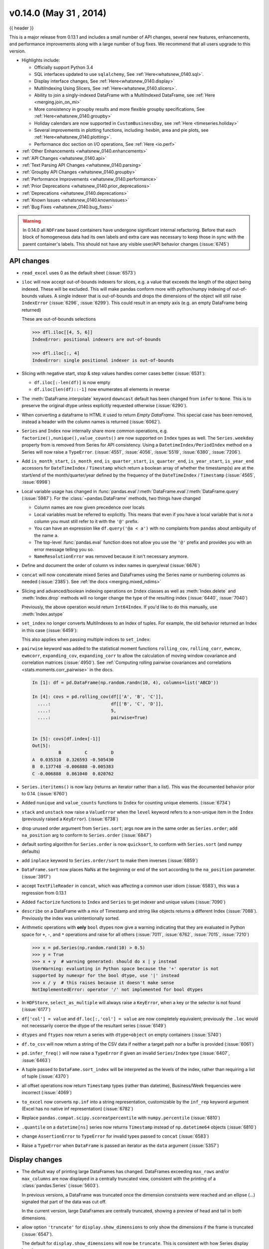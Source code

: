 .. _whatsnew_0140:

v0.14.0 (May 31 , 2014)
-----------------------

{{ header }}


This is a major release from 0.13.1 and includes a small number of API changes, several new features,
enhancements, and performance improvements along with a large number of bug fixes. We recommend that all
users upgrade to this version.

- Highlights include:

  - Officially support Python 3.4
  - SQL interfaces updated to use ``sqlalchemy``, See :ref:`Here<whatsnew_0140.sql>`.
  - Display interface changes, See :ref:`Here<whatsnew_0140.display>`
  - MultiIndexing Using Slicers, See :ref:`Here<whatsnew_0140.slicers>`.
  - Ability to join a singly-indexed DataFrame with a MultiIndexed DataFrame, see :ref:`Here <merging.join_on_mi>`
  - More consistency in groupby results and more flexible groupby specifications, See :ref:`Here<whatsnew_0140.groupby>`
  - Holiday calendars are now supported in ``CustomBusinessDay``, see :ref:`Here <timeseries.holiday>`
  - Several improvements in plotting functions, including: hexbin, area and pie plots, see :ref:`Here<whatsnew_0140.plotting>`.
  - Performance doc section on I/O operations, See :ref:`Here <io.perf>`

- :ref:`Other Enhancements <whatsnew_0140.enhancements>`

- :ref:`API Changes <whatsnew_0140.api>`

- :ref:`Text Parsing API Changes <whatsnew_0140.parsing>`

- :ref:`Groupby API Changes <whatsnew_0140.groupby>`

- :ref:`Performance Improvements <whatsnew_0140.performance>`

- :ref:`Prior Deprecations <whatsnew_0140.prior_deprecations>`

- :ref:`Deprecations <whatsnew_0140.deprecations>`

- :ref:`Known Issues <whatsnew_0140.knownissues>`

- :ref:`Bug Fixes <whatsnew_0140.bug_fixes>`

.. warning::

   In 0.14.0 all ``NDFrame`` based containers have undergone significant internal refactoring. Before that each block of
   homogeneous data had its own labels and extra care was necessary to keep those in sync with the parent container's labels.
   This should not have any visible user/API behavior changes (:issue:`6745`)

.. _whatsnew_0140.api:

API changes
~~~~~~~~~~~

- ``read_excel`` uses 0 as the default sheet (:issue:`6573`)
- ``iloc`` will now accept out-of-bounds indexers for slices, e.g. a value that exceeds the length of the object being
  indexed. These will be excluded. This will make pandas conform more with python/numpy indexing of out-of-bounds
  values. A single indexer that is out-of-bounds and drops the dimensions of the object will still raise
  ``IndexError`` (:issue:`6296`, :issue:`6299`). This could result in an empty axis (e.g. an empty DataFrame being returned)

  .. ipython:: python

     dfl = pd.DataFrame(np.random.randn(5, 2), columns=list('AB'))
     dfl
     dfl.iloc[:, 2:3]
     dfl.iloc[:, 1:3]
     dfl.iloc[4:6]

  These are out-of-bounds selections

  .. code-block:: python

     >>> dfl.iloc[[4, 5, 6]]
     IndexError: positional indexers are out-of-bounds

     >>> dfl.iloc[:, 4]
     IndexError: single positional indexer is out-of-bounds

- Slicing with negative start, stop & step values handles corner cases better (:issue:`6531`):

  - ``df.iloc[:-len(df)]`` is now empty
  - ``df.iloc[len(df)::-1]`` now enumerates all elements in reverse

- The :meth:`DataFrame.interpolate` keyword ``downcast`` default has been changed from ``infer`` to
  ``None``. This is to preserve the original dtype unless explicitly requested otherwise (:issue:`6290`).
- When converting a dataframe to HTML it used to return `Empty DataFrame`. This special case has
  been removed, instead a header with the column names is returned (:issue:`6062`).
- ``Series`` and ``Index`` now internally share more common operations, e.g. ``factorize(),nunique(),value_counts()`` are
  now supported on ``Index`` types as well. The ``Series.weekday`` property from is removed
  from Series for API consistency. Using a ``DatetimeIndex/PeriodIndex`` method on a Series will now raise a ``TypeError``.
  (:issue:`4551`, :issue:`4056`, :issue:`5519`, :issue:`6380`, :issue:`7206`).

- Add ``is_month_start``, ``is_month_end``, ``is_quarter_start``, ``is_quarter_end``, ``is_year_start``, ``is_year_end`` accessors for ``DateTimeIndex`` / ``Timestamp`` which return a boolean array of whether the timestamp(s) are at the start/end of the month/quarter/year defined by the frequency of the ``DateTimeIndex`` / ``Timestamp`` (:issue:`4565`, :issue:`6998`)

- Local variable usage has changed in
  :func:`pandas.eval`/:meth:`DataFrame.eval`/:meth:`DataFrame.query`
  (:issue:`5987`). For the :class:`~pandas.DataFrame` methods, two things have
  changed

  - Column names are now given precedence over locals
  - Local variables must be referred to explicitly. This means that even if
    you have a local variable that is *not* a column you must still refer to
    it with the ``'@'`` prefix.
  - You can have an expression like ``df.query('@a < a')`` with no complaints
    from ``pandas`` about ambiguity of the name ``a``.
  - The top-level :func:`pandas.eval` function does not allow you use the
    ``'@'`` prefix and provides you with an error message telling you so.
  - ``NameResolutionError`` was removed because it isn't necessary anymore.

- Define and document the order of column vs index names in query/eval (:issue:`6676`)
- ``concat`` will now concatenate mixed Series and DataFrames using the Series name
  or numbering columns as needed (:issue:`2385`). See :ref:`the docs <merging.mixed_ndims>`
- Slicing and advanced/boolean indexing operations on ``Index`` classes as well
  as :meth:`Index.delete` and :meth:`Index.drop` methods will no longer change the type of the
  resulting index (:issue:`6440`, :issue:`7040`)

  .. ipython:: python

     i = pd.Index([1, 2, 3, 'a', 'b', 'c'])
     i[[0, 1, 2]]
     i.drop(['a', 'b', 'c'])

  Previously, the above operation would return ``Int64Index``.  If you'd like
  to do this manually, use :meth:`Index.astype`

  .. ipython:: python

     i[[0, 1, 2]].astype(np.int_)

- ``set_index`` no longer converts MultiIndexes to an Index of tuples. For example,
  the old behavior returned an Index in this case (:issue:`6459`):

  .. ipython:: python
     :suppress:

     np.random.seed(1234)
     from itertools import product
     tuples = list(product(('a', 'b'), ('c', 'd')))
     mi = pd.MultiIndex.from_tuples(tuples)
     df_multi = pd.DataFrame(np.random.randn(4, 2), index=mi)
     tuple_ind = pd.Index(tuples, tupleize_cols=False)
     df_multi.index

  .. ipython:: python

     # Old behavior, casted MultiIndex to an Index
     tuple_ind
     df_multi.set_index(tuple_ind)

     # New behavior
     mi
     df_multi.set_index(mi)

  This also applies when passing multiple indices to ``set_index``:

  .. ipython:: python

    @suppress
    df_multi.index = tuple_ind

    # Old output, 2-level MultiIndex of tuples
    df_multi.set_index([df_multi.index, df_multi.index])

    @suppress
    df_multi.index = mi

    # New output, 4-level MultiIndex
    df_multi.set_index([df_multi.index, df_multi.index])

- ``pairwise`` keyword was added to the statistical moment functions
  ``rolling_cov``, ``rolling_corr``, ``ewmcov``, ``ewmcorr``,
  ``expanding_cov``, ``expanding_corr`` to allow the calculation of moving
  window covariance and correlation matrices (:issue:`4950`). See
  :ref:`Computing rolling pairwise covariances and correlations
  <stats.moments.corr_pairwise>` in the docs.

  .. code-block:: ipython

     In [1]: df = pd.DataFrame(np.random.randn(10, 4), columns=list('ABCD'))

     In [4]: covs = pd.rolling_cov(df[['A', 'B', 'C']],
       ....:                       df[['B', 'C', 'D']],
       ....:                       5,
       ....:                       pairwise=True)


     In [5]: covs[df.index[-1]]
     Out[5]:
               B         C         D
     A  0.035310  0.326593 -0.505430
     B  0.137748 -0.006888 -0.005383
     C -0.006888  0.861040  0.020762

- ``Series.iteritems()`` is now lazy (returns an iterator rather than a list). This was the documented behavior prior to 0.14. (:issue:`6760`)

- Added ``nunique`` and ``value_counts`` functions to ``Index`` for counting unique elements. (:issue:`6734`)
- ``stack`` and ``unstack`` now raise a ``ValueError`` when the ``level`` keyword refers
  to a non-unique item in the ``Index`` (previously raised a ``KeyError``). (:issue:`6738`)
- drop unused order argument from ``Series.sort``; args now are in the same order as ``Series.order``;
  add ``na_position`` arg to conform to ``Series.order`` (:issue:`6847`)
- default sorting algorithm for ``Series.order`` is now ``quicksort``, to conform with ``Series.sort``
  (and numpy defaults)
- add ``inplace`` keyword to ``Series.order/sort`` to make them inverses (:issue:`6859`)
- ``DataFrame.sort`` now places NaNs at the beginning or end of the sort according to the ``na_position`` parameter. (:issue:`3917`)
- accept ``TextFileReader`` in ``concat``, which was affecting a common user idiom (:issue:`6583`), this was a regression
  from 0.13.1
- Added ``factorize`` functions to ``Index`` and ``Series`` to get indexer and unique values (:issue:`7090`)
- ``describe`` on a DataFrame with a mix of Timestamp and string like objects returns a different Index (:issue:`7088`).
  Previously the index was unintentionally sorted.
- Arithmetic operations with **only** ``bool`` dtypes now give a warning indicating
  that they are evaluated in Python space for ``+``, ``-``,
  and ``*`` operations and raise for all others (:issue:`7011`, :issue:`6762`,
  :issue:`7015`, :issue:`7210`)

  .. code-block:: python

     >>> x = pd.Series(np.random.rand(10) > 0.5)
     >>> y = True
     >>> x + y  # warning generated: should do x | y instead
     UserWarning: evaluating in Python space because the '+' operator is not
     supported by numexpr for the bool dtype, use '|' instead
     >>> x / y  # this raises because it doesn't make sense
     NotImplementedError: operator '/' not implemented for bool dtypes

- In ``HDFStore``, ``select_as_multiple`` will always raise a ``KeyError``, when a key or the selector is not found (:issue:`6177`)
- ``df['col'] = value`` and ``df.loc[:,'col'] = value`` are now completely equivalent;
  previously the ``.loc`` would not necessarily coerce the dtype of the resultant series (:issue:`6149`)
- ``dtypes`` and ``ftypes`` now return a series with ``dtype=object`` on empty containers (:issue:`5740`)
- ``df.to_csv`` will now return a string of the CSV data if neither a target path nor a buffer is provided
  (:issue:`6061`)
- ``pd.infer_freq()`` will now raise a ``TypeError`` if given an invalid ``Series/Index``
  type (:issue:`6407`, :issue:`6463`)
- A tuple passed to ``DataFame.sort_index`` will be interpreted as the levels of
  the index, rather than requiring a list of tuple (:issue:`4370`)
- all offset operations now return ``Timestamp`` types (rather than datetime), Business/Week frequencies were incorrect (:issue:`4069`)
- ``to_excel`` now converts ``np.inf`` into a string representation,
  customizable by the ``inf_rep`` keyword argument (Excel has no native inf
  representation) (:issue:`6782`)
- Replace ``pandas.compat.scipy.scoreatpercentile`` with ``numpy.percentile`` (:issue:`6810`)
- ``.quantile`` on a ``datetime[ns]`` series now returns ``Timestamp`` instead
  of ``np.datetime64`` objects (:issue:`6810`)
- change ``AssertionError`` to ``TypeError`` for invalid types passed to ``concat`` (:issue:`6583`)
- Raise a ``TypeError`` when ``DataFrame`` is passed an iterator as the
  ``data`` argument (:issue:`5357`)


.. _whatsnew_0140.display:

Display changes
~~~~~~~~~~~~~~~

- The default way of printing large DataFrames has changed. DataFrames
  exceeding ``max_rows`` and/or ``max_columns`` are now displayed in a
  centrally truncated view, consistent with the printing of a
  :class:`pandas.Series` (:issue:`5603`).

  In previous versions, a DataFrame was truncated once the dimension
  constraints were reached and an ellipse (...) signaled that part of
  the data was cut off.

  .. image:: ../_static/trunc_before.png
      :alt: The previous look of truncate.

  In the current version, large DataFrames are centrally truncated,
  showing a preview of head and tail in both dimensions.

  .. image:: ../_static/trunc_after.png
     :alt: The new look.

- allow option ``'truncate'`` for ``display.show_dimensions`` to only show the dimensions if the
  frame is truncated (:issue:`6547`).

  The default for ``display.show_dimensions`` will now be ``truncate``. This is consistent with
  how Series display length.

  .. ipython:: python

     dfd = pd.DataFrame(np.arange(25).reshape(-1, 5),
                        index=[0, 1, 2, 3, 4],
                        columns=[0, 1, 2, 3, 4])

     # show dimensions since this is truncated
     with pd.option_context('display.max_rows', 2, 'display.max_columns', 2,
                            'display.show_dimensions', 'truncate'):
         print(dfd)

     # will not show dimensions since it is not truncated
     with pd.option_context('display.max_rows', 10, 'display.max_columns', 40,
                            'display.show_dimensions', 'truncate'):
         print(dfd)

- Regression in the display of a MultiIndexed Series with ``display.max_rows`` is less than the
  length of the series (:issue:`7101`)
- Fixed a bug in the HTML repr of a truncated Series or DataFrame not showing the class name with the
  `large_repr` set to 'info' (:issue:`7105`)
- The `verbose` keyword in ``DataFrame.info()``, which controls whether to shorten the ``info``
  representation, is now ``None`` by default. This will follow the global setting in
  ``display.max_info_columns``. The global setting can be overridden with ``verbose=True`` or
  ``verbose=False``.
- Fixed a bug with the `info` repr not honoring the `display.max_info_columns` setting (:issue:`6939`)
- Offset/freq info now in Timestamp __repr__ (:issue:`4553`)

.. _whatsnew_0140.parsing:

Text parsing API changes
~~~~~~~~~~~~~~~~~~~~~~~~

:func:`read_csv`/:func:`read_table` will now be noisier w.r.t invalid options rather than falling back to the ``PythonParser``.

- Raise ``ValueError`` when ``sep`` specified with
  ``delim_whitespace=True`` in :func:`read_csv`/:func:`read_table`
  (:issue:`6607`)
- Raise ``ValueError`` when ``engine='c'`` specified with unsupported
  options in :func:`read_csv`/:func:`read_table` (:issue:`6607`)
- Raise ``ValueError`` when fallback to python parser causes options to be
  ignored (:issue:`6607`)
- Produce :class:`~pandas.io.parsers.ParserWarning` on fallback to python
  parser when no options are ignored (:issue:`6607`)
- Translate ``sep='\s+'`` to ``delim_whitespace=True`` in
  :func:`read_csv`/:func:`read_table` if no other C-unsupported options
  specified (:issue:`6607`)

.. _whatsnew_0140.groupby:

Groupby API changes
~~~~~~~~~~~~~~~~~~~

More consistent behavior for some groupby methods:

- groupby ``head`` and ``tail`` now act more like ``filter`` rather than an aggregation:

  .. ipython:: python

     df = pd.DataFrame([[1, 2], [1, 4], [5, 6]], columns=['A', 'B'])
     g = df.groupby('A')
     g.head(1)  # filters DataFrame

     g.apply(lambda x: x.head(1))  # used to simply fall-through

- groupby head and tail respect column selection:

  .. ipython:: python

     g[['B']].head(1)

- groupby ``nth`` now reduces by default; filtering can be achieved by passing ``as_index=False``. With an optional ``dropna`` argument to ignore
  NaN. See :ref:`the docs <groupby.nth>`.

  Reducing

  .. ipython:: python

     df = pd.DataFrame([[1, np.nan], [1, 4], [5, 6]], columns=['A', 'B'])
     g = df.groupby('A')
     g.nth(0)

     # this is equivalent to g.first()
     g.nth(0, dropna='any')

     # this is equivalent to g.last()
     g.nth(-1, dropna='any')

  Filtering

  .. ipython:: python

     gf = df.groupby('A', as_index=False)
     gf.nth(0)
     gf.nth(0, dropna='any')

- groupby will now not return the grouped column for non-cython functions (:issue:`5610`, :issue:`5614`, :issue:`6732`),
  as its already the index

  .. ipython:: python

     df = pd.DataFrame([[1, np.nan], [1, 4], [5, 6], [5, 8]], columns=['A', 'B'])
     g = df.groupby('A')
     g.count()
     g.describe()

- passing ``as_index`` will leave the grouped column in-place (this is not change in 0.14.0)

  .. ipython:: python

     df = pd.DataFrame([[1, np.nan], [1, 4], [5, 6], [5, 8]], columns=['A', 'B'])
     g = df.groupby('A', as_index=False)
     g.count()
     g.describe()

- Allow specification of a more complex groupby via ``pd.Grouper``, such as grouping
  by a Time and a string field simultaneously. See :ref:`the docs <groupby.specify>`. (:issue:`3794`)

- Better propagation/preservation of Series names when performing groupby
  operations:

  - ``SeriesGroupBy.agg`` will ensure that the name attribute of the original
    series is propagated to the result (:issue:`6265`).
  - If the function provided to ``GroupBy.apply`` returns a named series, the
    name of the series will be kept as the name of the column index of the
    DataFrame returned by ``GroupBy.apply`` (:issue:`6124`).  This facilitates
    ``DataFrame.stack`` operations where the name of the column index is used as
    the name of the inserted column containing the pivoted data.


.. _whatsnew_0140.sql:

SQL
~~~

The SQL reading and writing functions now support more database flavors
through SQLAlchemy (:issue:`2717`, :issue:`4163`, :issue:`5950`, :issue:`6292`).
All databases supported by SQLAlchemy can be used, such
as PostgreSQL, MySQL, Oracle, Microsoft SQL server (see documentation of
SQLAlchemy on `included dialects
<https://sqlalchemy.readthedocs.io/en/latest/dialects/index.html>`_).

The functionality of providing DBAPI connection objects will only be supported
for sqlite3 in the future. The ``'mysql'`` flavor is deprecated.

The new functions :func:`~pandas.read_sql_query` and :func:`~pandas.read_sql_table`
are introduced. The function :func:`~pandas.read_sql` is kept as a convenience
wrapper around the other two and will delegate to specific function depending on
the provided input (database table name or sql query).

In practice, you have to provide a SQLAlchemy ``engine`` to the sql functions.
To connect with SQLAlchemy you use the :func:`create_engine` function to create an engine
object from database URI. You only need to create the engine once per database you are
connecting to. For an in-memory sqlite database:

.. ipython:: python

   from sqlalchemy import create_engine
   # Create your connection.
   engine = create_engine('sqlite:///:memory:')

This ``engine`` can then be used to write or read data to/from this database:

.. ipython:: python

    df = pd.DataFrame({'A': [1, 2, 3], 'B': ['a', 'b', 'c']})
    df.to_sql('db_table', engine, index=False)

You can read data from a database by specifying the table name:

.. ipython:: python

   pd.read_sql_table('db_table', engine)

or by specifying a sql query:

.. ipython:: python

   pd.read_sql_query('SELECT * FROM db_table', engine)

Some other enhancements to the sql functions include:

- support for writing the index. This can be controlled with the ``index``
  keyword (default is True).
- specify the column label to use when writing the index with ``index_label``.
- specify string columns to parse as datetimes with the ``parse_dates``
  keyword in :func:`~pandas.read_sql_query` and :func:`~pandas.read_sql_table`.

.. warning::

    Some of the existing functions or function aliases have been deprecated
    and will be removed in future versions. This includes: ``tquery``, ``uquery``,
    ``read_frame``, ``frame_query``, ``write_frame``.

.. warning::

    The support for the 'mysql' flavor when using DBAPI connection objects has been deprecated.
    MySQL will be further supported with SQLAlchemy engines (:issue:`6900`).


.. _whatsnew_0140.slicers:

MultiIndexing using slicers
~~~~~~~~~~~~~~~~~~~~~~~~~~~

In 0.14.0 we added a new way to slice MultiIndexed objects.
You can slice a MultiIndex by providing multiple indexers.

You can provide any of the selectors as if you are indexing by label, see :ref:`Selection by Label <indexing.label>`,
including slices, lists of labels, labels, and boolean indexers.

You can use ``slice(None)`` to select all the contents of *that* level. You do not need to specify all the
*deeper* levels, they will be implied as ``slice(None)``.

As usual, **both sides** of the slicers are included as this is label indexing.

See :ref:`the docs<advanced.mi_slicers>`
See also issues (:issue:`6134`, :issue:`4036`, :issue:`3057`, :issue:`2598`, :issue:`5641`, :issue:`7106`)

.. warning::

   You should specify all axes in the ``.loc`` specifier, meaning the indexer for the **index** and
   for the **columns**. Their are some ambiguous cases where the passed indexer could be mis-interpreted
   as indexing *both* axes, rather than into say the MuliIndex for the rows.

   You should do this:

  .. code-block:: python

     >>> df.loc[(slice('A1', 'A3'), ...), :]  # noqa: E901

   rather than this:

  .. code-block:: python

     >>> df.loc[(slice('A1', 'A3'), ...)]  # noqa: E901

.. warning::

   You will need to make sure that the selection axes are fully lexsorted!

.. ipython:: python

   def mklbl(prefix, n):
       return ["%s%s" % (prefix, i) for i in range(n)]

   index = pd.MultiIndex.from_product([mklbl('A', 4),
                                       mklbl('B', 2),
                                       mklbl('C', 4),
                                       mklbl('D', 2)])
   columns = pd.MultiIndex.from_tuples([('a', 'foo'), ('a', 'bar'),
                                        ('b', 'foo'), ('b', 'bah')],
                                       names=['lvl0', 'lvl1'])
   df = pd.DataFrame(np.arange(len(index) * len(columns)).reshape((len(index),
                     len(columns))),
                     index=index,
                     columns=columns).sort_index().sort_index(axis=1)
   df

Basic MultiIndex slicing using slices, lists, and labels.

.. ipython:: python

   df.loc[(slice('A1', 'A3'), slice(None), ['C1', 'C3']), :]

You can use a ``pd.IndexSlice`` to shortcut the creation of these slices

.. ipython:: python

   idx = pd.IndexSlice
   df.loc[idx[:, :, ['C1', 'C3']], idx[:, 'foo']]

It is possible to perform quite complicated selections using this method on multiple
axes at the same time.

.. ipython:: python

   df.loc['A1', (slice(None), 'foo')]
   df.loc[idx[:, :, ['C1', 'C3']], idx[:, 'foo']]

Using a boolean indexer you can provide selection related to the *values*.

.. ipython:: python

   mask = df[('a', 'foo')] > 200
   df.loc[idx[mask, :, ['C1', 'C3']], idx[:, 'foo']]

You can also specify the ``axis`` argument to ``.loc`` to interpret the passed
slicers on a single axis.

.. ipython:: python

   df.loc(axis=0)[:, :, ['C1', 'C3']]

Furthermore you can *set* the values using these methods

.. ipython:: python

   df2 = df.copy()
   df2.loc(axis=0)[:, :, ['C1', 'C3']] = -10
   df2

You can use a right-hand-side of an alignable object as well.

.. ipython:: python

   df2 = df.copy()
   df2.loc[idx[:, :, ['C1', 'C3']], :] = df2 * 1000
   df2

.. _whatsnew_0140.plotting:

Plotting
~~~~~~~~

- Hexagonal bin plots from ``DataFrame.plot`` with ``kind='hexbin'`` (:issue:`5478`), See :ref:`the docs<visualization.hexbin>`.
- ``DataFrame.plot`` and ``Series.plot`` now supports area plot with specifying ``kind='area'`` (:issue:`6656`), See :ref:`the docs<visualization.area_plot>`
- Pie plots from ``Series.plot`` and ``DataFrame.plot`` with ``kind='pie'`` (:issue:`6976`), See :ref:`the docs<visualization.pie>`.
- Plotting with Error Bars is now supported in the ``.plot`` method of ``DataFrame`` and ``Series`` objects (:issue:`3796`, :issue:`6834`), See :ref:`the docs<visualization.errorbars>`.
- ``DataFrame.plot`` and ``Series.plot`` now support a ``table`` keyword for plotting ``matplotlib.Table``, See :ref:`the docs<visualization.table>`. The ``table`` keyword can receive the following values.

  - ``False``: Do nothing (default).
  - ``True``: Draw a table using the ``DataFrame`` or ``Series`` called ``plot`` method. Data will be transposed to meet matplotlib's default layout.
  - ``DataFrame`` or ``Series``: Draw matplotlib.table using the passed data. The data will be drawn as displayed in print method (not transposed automatically).
    Also, helper function ``pandas.tools.plotting.table`` is added to create a table from ``DataFrame`` and ``Series``, and add it to an ``matplotlib.Axes``.

- ``plot(legend='reverse')`` will now reverse the order of legend labels for
  most plot kinds. (:issue:`6014`)
- Line plot and area plot can be stacked by ``stacked=True`` (:issue:`6656`)

- Following keywords are now acceptable for :meth:`DataFrame.plot` with ``kind='bar'`` and ``kind='barh'``:

  - `width`: Specify the bar width. In previous versions, static value 0.5 was passed to matplotlib and it cannot be overwritten. (:issue:`6604`)
  - `align`: Specify the bar alignment. Default is `center` (different from matplotlib). In previous versions, pandas passes `align='edge'` to matplotlib and adjust the location to `center` by itself, and it results `align` keyword is not applied as expected. (:issue:`4525`)
  - `position`: Specify relative alignments for bar plot layout. From 0 (left/bottom-end) to 1(right/top-end). Default is 0.5 (center). (:issue:`6604`)

  Because of the default `align` value changes, coordinates of bar plots are now located on integer values (0.0, 1.0, 2.0 ...). This is intended to make bar plot be located on the same coordinates as line plot. However, bar plot may differs unexpectedly when you manually adjust the bar location or drawing area, such as using `set_xlim`, `set_ylim`, etc. In this cases, please modify your script to meet with new coordinates.

- The :func:`parallel_coordinates` function now takes argument ``color``
  instead of ``colors``. A ``FutureWarning`` is raised to alert that
  the old ``colors`` argument will not be supported in a future release. (:issue:`6956`)

- The :func:`parallel_coordinates` and :func:`andrews_curves` functions now take
  positional argument ``frame`` instead of ``data``. A ``FutureWarning`` is
  raised if the old ``data`` argument is used by name. (:issue:`6956`)

- :meth:`DataFrame.boxplot` now supports ``layout`` keyword (:issue:`6769`)
- :meth:`DataFrame.boxplot` has a new keyword argument, `return_type`. It accepts ``'dict'``,
  ``'axes'``, or ``'both'``, in which case a namedtuple with the matplotlib
  axes and a dict of matplotlib Lines is returned.


.. _whatsnew_0140.prior_deprecations:

Prior version deprecations/changes
~~~~~~~~~~~~~~~~~~~~~~~~~~~~~~~~~~

There are prior version deprecations that are taking effect as of 0.14.0.

- Remove :class:`DateRange` in favor of :class:`DatetimeIndex` (:issue:`6816`)
- Remove ``column`` keyword from ``DataFrame.sort`` (:issue:`4370`)
- Remove ``precision`` keyword from :func:`set_eng_float_format` (:issue:`395`)
- Remove ``force_unicode`` keyword from :meth:`DataFrame.to_string`,
  :meth:`DataFrame.to_latex`, and :meth:`DataFrame.to_html`; these function
  encode in unicode by default (:issue:`2224`, :issue:`2225`)
- Remove ``nanRep`` keyword from :meth:`DataFrame.to_csv` and
  :meth:`DataFrame.to_string` (:issue:`275`)
- Remove ``unique`` keyword from :meth:`HDFStore.select_column` (:issue:`3256`)
- Remove ``inferTimeRule`` keyword from :func:`Timestamp.offset` (:issue:`391`)
- Remove ``name`` keyword from :func:`get_data_yahoo` and
  :func:`get_data_google` ( `commit b921d1a <https://github.com/pandas-dev/pandas/commit/b921d1a2>`__ )
- Remove ``offset`` keyword from :class:`DatetimeIndex` constructor
  ( `commit 3136390 <https://github.com/pandas-dev/pandas/commit/3136390>`__ )
- Remove ``time_rule`` from several rolling-moment statistical functions, such
  as :func:`rolling_sum` (:issue:`1042`)
- Removed neg ``-`` boolean operations on numpy arrays in favor of inv ``~``, as this is going to
  be deprecated in numpy 1.9 (:issue:`6960`)

.. _whatsnew_0140.deprecations:

Deprecations
~~~~~~~~~~~~

- The :func:`pivot_table`/:meth:`DataFrame.pivot_table` and :func:`crosstab` functions
  now take arguments ``index`` and ``columns`` instead of ``rows`` and ``cols``.  A
  ``FutureWarning`` is raised to alert that the old ``rows`` and ``cols`` arguments
  will not be supported in a future release (:issue:`5505`)

- The :meth:`DataFrame.drop_duplicates` and :meth:`DataFrame.duplicated` methods
  now take argument ``subset`` instead of ``cols`` to better align with
  :meth:`DataFrame.dropna`.  A ``FutureWarning`` is raised to alert that the old
  ``cols`` arguments will not be supported in a future release (:issue:`6680`)

- The :meth:`DataFrame.to_csv` and :meth:`DataFrame.to_excel` functions
  now takes argument ``columns`` instead of ``cols``.  A
  ``FutureWarning`` is raised to alert that the old ``cols`` arguments
  will not be supported in a future release (:issue:`6645`)

- Indexers will warn ``FutureWarning`` when used with a scalar indexer and
  a non-floating point Index (:issue:`4892`, :issue:`6960`)

  .. code-block:: ipython

     # non-floating point indexes can only be indexed by integers / labels
     In [1]: pd.Series(1, np.arange(5))[3.0]
             pandas/core/index.py:469: FutureWarning: scalar indexers for index type Int64Index should be integers and not floating point
     Out[1]: 1

     In [2]: pd.Series(1, np.arange(5)).iloc[3.0]
             pandas/core/index.py:469: FutureWarning: scalar indexers for index type Int64Index should be integers and not floating point
     Out[2]: 1

     In [3]: pd.Series(1, np.arange(5)).iloc[3.0:4]
             pandas/core/index.py:527: FutureWarning: slice indexers when using iloc should be integers and not floating point
     Out[3]:
             3    1
             dtype: int64

     # these are Float64Indexes, so integer or floating point is acceptable
     In [4]: pd.Series(1, np.arange(5.))[3]
     Out[4]: 1

     In [5]: pd.Series(1, np.arange(5.))[3.0]
     Out[6]: 1

- Numpy 1.9 compat w.r.t. deprecation warnings (:issue:`6960`)

- :meth:`Panel.shift` now has a function signature that matches :meth:`DataFrame.shift`.
  The old positional argument ``lags`` has been changed to a keyword argument
  ``periods`` with a default value of 1. A ``FutureWarning`` is raised if the
  old argument ``lags`` is used by name. (:issue:`6910`)
- The ``order`` keyword argument of :func:`factorize` will be removed. (:issue:`6926`).

- Remove the ``copy`` keyword from :meth:`DataFrame.xs`, :meth:`Panel.major_xs`, :meth:`Panel.minor_xs`. A view will be
  returned if possible, otherwise a copy will be made. Previously the user could think that ``copy=False`` would
  ALWAYS return a view. (:issue:`6894`)

- The :func:`parallel_coordinates` function now takes argument ``color``
  instead of ``colors``. A ``FutureWarning`` is raised to alert that
  the old ``colors`` argument will not be supported in a future release. (:issue:`6956`)

- The :func:`parallel_coordinates` and :func:`andrews_curves` functions now take
  positional argument ``frame`` instead of ``data``. A ``FutureWarning`` is
  raised if the old ``data`` argument is used by name. (:issue:`6956`)

- The support for the 'mysql' flavor when using DBAPI connection objects has been deprecated.
  MySQL will be further supported with SQLAlchemy engines (:issue:`6900`).

- The following ``io.sql`` functions have been deprecated: ``tquery``, ``uquery``, ``read_frame``, ``frame_query``, ``write_frame``.

- The `percentile_width` keyword argument in :meth:`~DataFrame.describe` has been deprecated.
  Use the `percentiles` keyword instead, which takes a list of percentiles to display. The
  default output is unchanged.

- The default return type of :func:`boxplot` will change from a dict to a matplotlib Axes
  in a future release. You can use the future behavior now by passing ``return_type='axes'``
  to boxplot.

.. _whatsnew_0140.knownissues:

Known issues
~~~~~~~~~~~~

- OpenPyXL 2.0.0 breaks backwards compatibility (:issue:`7169`)


.. _whatsnew_0140.enhancements:

Enhancements
~~~~~~~~~~~~

- DataFrame and Series will create a MultiIndex object if passed a tuples dict, See :ref:`the docs<basics.dataframe.from_dict_of_tuples>` (:issue:`3323`)

  .. ipython:: python

     pd.Series({('a', 'b'): 1, ('a', 'a'): 0,
                ('a', 'c'): 2, ('b', 'a'): 3, ('b', 'b'): 4})
     pd.DataFrame({('a', 'b'): {('A', 'B'): 1, ('A', 'C'): 2},
                  ('a', 'a'): {('A', 'C'): 3, ('A', 'B'): 4},
                  ('a', 'c'): {('A', 'B'): 5, ('A', 'C'): 6},
                  ('b', 'a'): {('A', 'C'): 7, ('A', 'B'): 8},
                  ('b', 'b'): {('A', 'D'): 9, ('A', 'B'): 10}})

- Added the ``sym_diff`` method to ``Index`` (:issue:`5543`)
- ``DataFrame.to_latex`` now takes a longtable keyword, which if True will return a table in a longtable environment. (:issue:`6617`)
- Add option to turn off escaping in ``DataFrame.to_latex`` (:issue:`6472`)
- ``pd.read_clipboard`` will, if the keyword ``sep`` is unspecified, try to detect data copied from a spreadsheet
  and parse accordingly. (:issue:`6223`)
- Joining a singly-indexed DataFrame with a MultiIndexed DataFrame (:issue:`3662`)

  See :ref:`the docs<merging.join_on_mi>`. Joining MultiIndex DataFrames on both the left and right is not yet supported ATM.

  .. ipython:: python

     household = pd.DataFrame({'household_id': [1, 2, 3],
                               'male': [0, 1, 0],
                               'wealth': [196087.3, 316478.7, 294750]
                               },
                              columns=['household_id', 'male', 'wealth']
                              ).set_index('household_id')
     household
     portfolio = pd.DataFrame({'household_id': [1, 2, 2, 3, 3, 3, 4],
                               'asset_id': ["nl0000301109",
                                            "nl0000289783",
                                            "gb00b03mlx29",
                                            "gb00b03mlx29",
                                            "lu0197800237",
                                            "nl0000289965",
                                            np.nan],
                               'name': ["ABN Amro",
                                        "Robeco",
                                        "Royal Dutch Shell",
                                        "Royal Dutch Shell",
                                        "AAB Eastern Europe Equity Fund",
                                        "Postbank BioTech Fonds",
                                        np.nan],
                               'share': [1.0, 0.4, 0.6, 0.15, 0.6, 0.25, 1.0]
                               },
                              columns=['household_id', 'asset_id', 'name', 'share']
                              ).set_index(['household_id', 'asset_id'])
     portfolio

     household.join(portfolio, how='inner')

- ``quotechar``, ``doublequote``, and ``escapechar`` can now be specified when
  using ``DataFrame.to_csv`` (:issue:`5414`, :issue:`4528`)
- Partially sort by only the specified levels of a MultiIndex with the
  ``sort_remaining`` boolean kwarg. (:issue:`3984`)
- Added ``to_julian_date`` to ``TimeStamp`` and ``DatetimeIndex``.  The Julian
  Date is used primarily in astronomy and represents the number of days from
  noon, January 1, 4713 BC.  Because nanoseconds are used to define the time
  in pandas the actual range of dates that you can use is 1678 AD to 2262 AD. (:issue:`4041`)
- ``DataFrame.to_stata`` will now check data for compatibility with Stata data types
  and will upcast when needed.  When it is not possible to losslessly upcast, a warning
  is issued (:issue:`6327`)
- ``DataFrame.to_stata`` and ``StataWriter`` will accept keyword arguments time_stamp
  and data_label which allow the time stamp and dataset label to be set when creating a
  file. (:issue:`6545`)
- ``pandas.io.gbq`` now handles reading unicode strings properly. (:issue:`5940`)
- :ref:`Holidays Calendars<timeseries.holiday>` are now available and can be used with the ``CustomBusinessDay`` offset (:issue:`6719`)
- ``Float64Index`` is now backed by a ``float64`` dtype ndarray instead of an
  ``object`` dtype array (:issue:`6471`).
- Implemented ``Panel.pct_change`` (:issue:`6904`)
- Added ``how`` option to rolling-moment functions to dictate how to handle resampling; :func:`rolling_max` defaults to max,
  :func:`rolling_min` defaults to min, and all others default to mean (:issue:`6297`)
- ``CustomBuisnessMonthBegin`` and ``CustomBusinessMonthEnd`` are now available (:issue:`6866`)
- :meth:`Series.quantile` and :meth:`DataFrame.quantile` now accept an array of
  quantiles.
- :meth:`~DataFrame.describe` now accepts an array of percentiles to include in the summary statistics (:issue:`4196`)
- ``pivot_table`` can now accept ``Grouper`` by ``index`` and ``columns`` keywords (:issue:`6913`)

  .. ipython:: python

     import datetime
     df = pd.DataFrame({
         'Branch': 'A A A A A B'.split(),
         'Buyer': 'Carl Mark Carl Carl Joe Joe'.split(),
         'Quantity': [1, 3, 5, 1, 8, 1],
         'Date': [datetime.datetime(2013, 11, 1, 13, 0),
                  datetime.datetime(2013, 9, 1, 13, 5),
                  datetime.datetime(2013, 10, 1, 20, 0),
                  datetime.datetime(2013, 10, 2, 10, 0),
                  datetime.datetime(2013, 11, 1, 20, 0),
                  datetime.datetime(2013, 10, 2, 10, 0)],
         'PayDay': [datetime.datetime(2013, 10, 4, 0, 0),
                    datetime.datetime(2013, 10, 15, 13, 5),
                    datetime.datetime(2013, 9, 5, 20, 0),
                    datetime.datetime(2013, 11, 2, 10, 0),
                    datetime.datetime(2013, 10, 7, 20, 0),
                    datetime.datetime(2013, 9, 5, 10, 0)]})
     df

     df.pivot_table(values='Quantity',
                    index=pd.Grouper(freq='M', key='Date'),
                    columns=pd.Grouper(freq='M', key='PayDay'),
                    aggfunc=np.sum)

- Arrays of strings can be wrapped to a specified width (``str.wrap``) (:issue:`6999`)
- Add :meth:`~Series.nsmallest` and :meth:`Series.nlargest` methods to Series, See :ref:`the docs <basics.nsorted>` (:issue:`3960`)

- `PeriodIndex` fully supports partial string indexing like `DatetimeIndex` (:issue:`7043`)

  .. ipython:: python

     prng = pd.period_range('2013-01-01 09:00', periods=100, freq='H')
     ps = pd.Series(np.random.randn(len(prng)), index=prng)
     ps
     ps['2013-01-02']

- ``read_excel`` can now read milliseconds in Excel dates and times with xlrd >= 0.9.3. (:issue:`5945`)
- ``pd.stats.moments.rolling_var`` now uses Welford's method for increased numerical stability (:issue:`6817`)
- pd.expanding_apply and pd.rolling_apply now take args and kwargs that are passed on to
  the func (:issue:`6289`)
- ``DataFrame.rank()`` now has a percentage rank option (:issue:`5971`)
- ``Series.rank()`` now has a percentage rank option (:issue:`5971`)
- ``Series.rank()`` and ``DataFrame.rank()`` now accept ``method='dense'`` for ranks without gaps (:issue:`6514`)
- Support passing ``encoding`` with xlwt (:issue:`3710`)
- Refactor Block classes removing `Block.items` attributes to avoid duplication
  in item handling (:issue:`6745`, :issue:`6988`).
- Testing statements updated to use specialized asserts (:issue:`6175`)



.. _whatsnew_0140.performance:

Performance
~~~~~~~~~~~

- Performance improvement when converting ``DatetimeIndex`` to floating ordinals
  using ``DatetimeConverter`` (:issue:`6636`)
- Performance improvement for  ``DataFrame.shift`` (:issue:`5609`)
- Performance improvement in indexing into a MultiIndexed Series (:issue:`5567`)
- Performance improvements in single-dtyped indexing (:issue:`6484`)
- Improve performance of DataFrame construction with certain offsets, by removing faulty caching
  (e.g. MonthEnd,BusinessMonthEnd), (:issue:`6479`)
- Improve performance of ``CustomBusinessDay`` (:issue:`6584`)
- improve performance of slice indexing on Series with string keys (:issue:`6341`, :issue:`6372`)
- Performance improvement for ``DataFrame.from_records`` when reading a
  specified number of rows from an iterable (:issue:`6700`)
- Performance improvements in timedelta conversions for integer dtypes (:issue:`6754`)
- Improved performance of compatible pickles (:issue:`6899`)
- Improve performance in certain reindexing operations by optimizing ``take_2d`` (:issue:`6749`)
- ``GroupBy.count()`` is now implemented in Cython and is much faster for large
  numbers of groups (:issue:`7016`).

Experimental
~~~~~~~~~~~~

There are no experimental changes in 0.14.0


.. _whatsnew_0140.bug_fixes:

Bug Fixes
~~~~~~~~~

- Bug in Series ValueError when index doesn't match data (:issue:`6532`)
- Prevent segfault due to MultiIndex not being supported in HDFStore table
  format (:issue:`1848`)
- Bug in ``pd.DataFrame.sort_index`` where mergesort wasn't stable when ``ascending=False`` (:issue:`6399`)
- Bug in ``pd.tseries.frequencies.to_offset`` when argument has leading zeros (:issue:`6391`)
- Bug in version string gen. for dev versions with shallow clones / install from tarball (:issue:`6127`)
- Inconsistent tz parsing ``Timestamp`` / ``to_datetime`` for current year (:issue:`5958`)
- Indexing bugs with reordered indexes (:issue:`6252`, :issue:`6254`)
- Bug in ``.xs`` with a Series multiindex (:issue:`6258`, :issue:`5684`)
- Bug in conversion of a string types to a DatetimeIndex with a specified frequency (:issue:`6273`, :issue:`6274`)
- Bug in ``eval`` where type-promotion failed for large expressions (:issue:`6205`)
- Bug in interpolate with ``inplace=True`` (:issue:`6281`)
- ``HDFStore.remove`` now handles start and stop (:issue:`6177`)
- ``HDFStore.select_as_multiple`` handles start and stop the same way as ``select`` (:issue:`6177`)
- ``HDFStore.select_as_coordinates`` and ``select_column`` works with a ``where`` clause that results in filters (:issue:`6177`)
- Regression in join of non_unique_indexes (:issue:`6329`)
- Issue with groupby ``agg`` with a single function and a a mixed-type frame (:issue:`6337`)
- Bug in ``DataFrame.replace()`` when passing a non- ``bool``
  ``to_replace`` argument (:issue:`6332`)
- Raise when trying to align on different levels of a MultiIndex assignment (:issue:`3738`)
- Bug in setting complex dtypes via boolean indexing (:issue:`6345`)
- Bug in TimeGrouper/resample when presented with a non-monotonic DatetimeIndex that would return invalid results. (:issue:`4161`)
- Bug in index name propagation in TimeGrouper/resample (:issue:`4161`)
- TimeGrouper has a more compatible API to the rest of the groupers (e.g. ``groups`` was missing) (:issue:`3881`)
- Bug in multiple grouping with a TimeGrouper depending on target column order (:issue:`6764`)
- Bug in ``pd.eval`` when parsing strings with possible tokens like ``'&'``
  (:issue:`6351`)
- Bug correctly handle placements of ``-inf`` in Panels when dividing by integer 0 (:issue:`6178`)
- ``DataFrame.shift`` with ``axis=1`` was raising (:issue:`6371`)
- Disabled clipboard tests until release time (run locally with ``nosetests -A disabled``) (:issue:`6048`).
- Bug in ``DataFrame.replace()`` when passing a nested ``dict`` that contained
  keys not in the values to be replaced (:issue:`6342`)
- ``str.match`` ignored the na flag (:issue:`6609`).
- Bug in take with duplicate columns that were not consolidated (:issue:`6240`)
- Bug in interpolate changing dtypes (:issue:`6290`)
- Bug in ``Series.get``, was using a buggy access method (:issue:`6383`)
- Bug in hdfstore queries of the form ``where=[('date', '>=', datetime(2013,1,1)), ('date', '<=', datetime(2014,1,1))]`` (:issue:`6313`)
- Bug in ``DataFrame.dropna`` with duplicate indices (:issue:`6355`)
- Regression in chained getitem indexing with embedded list-like from 0.12 (:issue:`6394`)
- ``Float64Index`` with nans not comparing correctly (:issue:`6401`)
- ``eval``/``query`` expressions with strings containing the ``@`` character
  will now work (:issue:`6366`).
- Bug in ``Series.reindex`` when specifying a ``method`` with some nan values was inconsistent (noted on a resample) (:issue:`6418`)
- Bug in :meth:`DataFrame.replace` where nested dicts were erroneously
  depending on the order of dictionary keys and values (:issue:`5338`).
- Performance issue in concatenating with empty objects (:issue:`3259`)
- Clarify sorting of ``sym_diff`` on ``Index`` objects with ``NaN`` values (:issue:`6444`)
- Regression in ``MultiIndex.from_product`` with a ``DatetimeIndex`` as input (:issue:`6439`)
- Bug in ``str.extract`` when passed a non-default index (:issue:`6348`)
- Bug in ``str.split`` when passed ``pat=None`` and ``n=1`` (:issue:`6466`)
- Bug in ``io.data.DataReader`` when passed ``"F-F_Momentum_Factor"`` and ``data_source="famafrench"`` (:issue:`6460`)
- Bug in ``sum`` of a ``timedelta64[ns]`` series (:issue:`6462`)
- Bug in ``resample`` with a timezone and certain offsets (:issue:`6397`)
- Bug in ``iat/iloc`` with duplicate indices on a Series (:issue:`6493`)
- Bug in ``read_html`` where nan's were incorrectly being used to indicate
  missing values in text. Should use the empty string for consistency with the
  rest of pandas (:issue:`5129`).
- Bug in ``read_html`` tests where redirected invalid URLs would make one test
  fail (:issue:`6445`).
- Bug in multi-axis indexing using ``.loc`` on non-unique indices (:issue:`6504`)
- Bug that caused _ref_locs corruption when slice indexing across columns axis of a DataFrame (:issue:`6525`)
- Regression from 0.13 in the treatment of numpy ``datetime64`` non-ns dtypes in Series creation (:issue:`6529`)
- ``.names`` attribute of MultiIndexes passed to ``set_index`` are now preserved (:issue:`6459`).
- Bug in setitem with a duplicate index and an alignable rhs (:issue:`6541`)
- Bug in setitem with ``.loc`` on mixed integer Indexes (:issue:`6546`)
- Bug in ``pd.read_stata`` which would use the wrong data types and missing values (:issue:`6327`)
- Bug in ``DataFrame.to_stata`` that lead to data loss in certain cases, and could be exported using the
  wrong data types and missing values (:issue:`6335`)
- ``StataWriter`` replaces missing values in string columns by empty string (:issue:`6802`)
- Inconsistent types in ``Timestamp`` addition/subtraction (:issue:`6543`)
- Bug in preserving frequency across Timestamp addition/subtraction (:issue:`4547`)
- Bug in empty list lookup caused ``IndexError`` exceptions (:issue:`6536`, :issue:`6551`)
- ``Series.quantile`` raising on an ``object`` dtype (:issue:`6555`)
- Bug in ``.xs`` with a ``nan`` in level when dropped (:issue:`6574`)
- Bug in fillna with ``method='bfill/ffill'`` and ``datetime64[ns]`` dtype (:issue:`6587`)
- Bug in sql writing with mixed dtypes possibly leading to data loss (:issue:`6509`)
- Bug in ``Series.pop`` (:issue:`6600`)
- Bug in ``iloc`` indexing when positional indexer matched ``Int64Index`` of the corresponding axis and no reordering happened (:issue:`6612`)
- Bug in ``fillna`` with ``limit`` and ``value`` specified
- Bug in ``DataFrame.to_stata`` when columns have non-string names (:issue:`4558`)
- Bug in compat with ``np.compress``, surfaced in (:issue:`6658`)
- Bug in binary operations with a rhs of a Series not aligning (:issue:`6681`)
- Bug in ``DataFrame.to_stata`` which incorrectly handles nan values and ignores ``with_index`` keyword argument (:issue:`6685`)
- Bug in resample with extra bins when using an evenly divisible frequency (:issue:`4076`)
- Bug in consistency of groupby aggregation when passing a custom function (:issue:`6715`)
- Bug in resample when ``how=None`` resample freq is the same as the axis frequency (:issue:`5955`)
- Bug in downcasting inference with empty arrays (:issue:`6733`)
- Bug in ``obj.blocks`` on sparse containers dropping all but the last items of same for dtype (:issue:`6748`)
- Bug in unpickling ``NaT (NaTType)`` (:issue:`4606`)
- Bug in ``DataFrame.replace()`` where regex meta characters were being treated
  as regex even when ``regex=False`` (:issue:`6777`).
- Bug in timedelta ops on 32-bit platforms (:issue:`6808`)
- Bug in setting a tz-aware index directly via ``.index`` (:issue:`6785`)
- Bug in expressions.py where numexpr would try to evaluate arithmetic ops
  (:issue:`6762`).
- Bug in Makefile where it didn't remove Cython generated C files with ``make
  clean`` (:issue:`6768`)
- Bug with numpy < 1.7.2 when reading long strings from ``HDFStore`` (:issue:`6166`)
- Bug in ``DataFrame._reduce`` where non bool-like (0/1) integers were being
  converted into bools. (:issue:`6806`)
- Regression from 0.13 with ``fillna`` and a Series on datetime-like (:issue:`6344`)
- Bug in adding ``np.timedelta64`` to ``DatetimeIndex`` with timezone outputs incorrect results (:issue:`6818`)
- Bug in ``DataFrame.replace()`` where changing a dtype through replacement
  would only replace the first occurrence of a value (:issue:`6689`)
- Better error message when passing a frequency of 'MS' in ``Period`` construction (GH5332)
- Bug in ``Series.__unicode__`` when ``max_rows=None`` and the Series has more than 1000 rows. (:issue:`6863`)
- Bug in ``groupby.get_group`` where a datelike wasn't always accepted (:issue:`5267`)
- Bug in ``groupBy.get_group`` created by ``TimeGrouper`` raises ``AttributeError`` (:issue:`6914`)
- Bug in ``DatetimeIndex.tz_localize`` and ``DatetimeIndex.tz_convert`` converting ``NaT`` incorrectly (:issue:`5546`)
- Bug in arithmetic operations affecting ``NaT`` (:issue:`6873`)
- Bug in ``Series.str.extract`` where the resulting ``Series`` from a single
  group match wasn't renamed to the group name
- Bug in ``DataFrame.to_csv`` where setting ``index=False`` ignored the
  ``header`` kwarg (:issue:`6186`)
- Bug in ``DataFrame.plot`` and ``Series.plot``, where the legend behave inconsistently when plotting to the same axes repeatedly (:issue:`6678`)
- Internal tests for patching ``__finalize__`` / bug in merge not finalizing (:issue:`6923`, :issue:`6927`)
- accept ``TextFileReader`` in ``concat``, which was affecting a common user idiom (:issue:`6583`)
- Bug in C parser with leading white space (:issue:`3374`)
- Bug in C parser with ``delim_whitespace=True`` and ``\r``-delimited lines
- Bug in python parser with explicit MultiIndex in row following column header (:issue:`6893`)
- Bug in ``Series.rank`` and ``DataFrame.rank`` that caused small floats (<1e-13) to all receive the same rank (:issue:`6886`)
- Bug in ``DataFrame.apply`` with functions that used ``*args`` or ``**kwargs`` and returned
  an empty result (:issue:`6952`)
- Bug in sum/mean on 32-bit platforms on overflows (:issue:`6915`)
- Moved ``Panel.shift`` to ``NDFrame.slice_shift`` and fixed to respect multiple dtypes. (:issue:`6959`)
- Bug in enabling ``subplots=True`` in ``DataFrame.plot`` only has single column raises ``TypeError``, and ``Series.plot`` raises ``AttributeError`` (:issue:`6951`)
- Bug in ``DataFrame.plot`` draws unnecessary axes when enabling ``subplots`` and ``kind=scatter`` (:issue:`6951`)
- Bug in ``read_csv`` from a filesystem with non-utf-8 encoding (:issue:`6807`)
- Bug in ``iloc`` when setting / aligning (:issue:`6766`)
- Bug causing UnicodeEncodeError when get_dummies called with unicode values and a prefix (:issue:`6885`)
- Bug in timeseries-with-frequency plot cursor display (:issue:`5453`)
- Bug surfaced in ``groupby.plot`` when using a ``Float64Index`` (:issue:`7025`)
- Stopped tests from failing if options data isn't able to be downloaded from Yahoo (:issue:`7034`)
- Bug in ``parallel_coordinates`` and ``radviz`` where reordering of class column
  caused possible color/class mismatch (:issue:`6956`)
- Bug in ``radviz`` and ``andrews_curves`` where multiple values of 'color'
  were being passed to plotting method (:issue:`6956`)
- Bug in ``Float64Index.isin()`` where containing ``nan`` s would make indices
  claim that they contained all the things (:issue:`7066`).
- Bug in ``DataFrame.boxplot`` where it failed to use the axis passed as the ``ax`` argument (:issue:`3578`)
- Bug in the ``XlsxWriter`` and ``XlwtWriter`` implementations that resulted in datetime columns being formatted without the time (:issue:`7075`)
  were being passed to plotting method
- :func:`read_fwf` treats ``None`` in ``colspec`` like regular python slices. It now reads from the beginning
  or until the end of the line when ``colspec`` contains a ``None`` (previously raised a ``TypeError``)
- Bug in cache coherence with chained indexing and slicing; add ``_is_view`` property to ``NDFrame`` to correctly predict
  views; mark ``is_copy`` on ``xs`` only if its an actual copy (and not a view) (:issue:`7084`)
- Bug in DatetimeIndex creation from string ndarray with ``dayfirst=True`` (:issue:`5917`)
- Bug in ``MultiIndex.from_arrays`` created from ``DatetimeIndex`` doesn't preserve ``freq`` and ``tz`` (:issue:`7090`)
- Bug in ``unstack`` raises ``ValueError`` when ``MultiIndex`` contains ``PeriodIndex`` (:issue:`4342`)
- Bug in ``boxplot`` and ``hist`` draws unnecessary axes (:issue:`6769`)
- Regression in ``groupby.nth()`` for out-of-bounds indexers (:issue:`6621`)
- Bug in ``quantile`` with datetime values (:issue:`6965`)
- Bug in ``Dataframe.set_index``, ``reindex`` and ``pivot`` don't preserve ``DatetimeIndex`` and ``PeriodIndex`` attributes (:issue:`3950`, :issue:`5878`, :issue:`6631`)
- Bug in ``MultiIndex.get_level_values`` doesn't preserve ``DatetimeIndex`` and ``PeriodIndex`` attributes (:issue:`7092`)
- Bug in ``Groupby`` doesn't preserve ``tz`` (:issue:`3950`)
- Bug in ``PeriodIndex`` partial string slicing (:issue:`6716`)
- Bug in the HTML repr of a truncated Series or DataFrame not showing the class name with the `large_repr` set to 'info'
  (:issue:`7105`)
- Bug in ``DatetimeIndex`` specifying ``freq`` raises ``ValueError`` when passed value is too short (:issue:`7098`)
- Fixed a bug with the `info` repr not honoring the `display.max_info_columns` setting (:issue:`6939`)
- Bug ``PeriodIndex`` string slicing with out of bounds values (:issue:`5407`)
- Fixed a memory error in the hashtable implementation/factorizer on resizing of large tables (:issue:`7157`)
- Bug in ``isnull`` when applied to 0-dimensional object arrays (:issue:`7176`)
- Bug in ``query``/``eval`` where global constants were not looked up correctly
  (:issue:`7178`)
- Bug in recognizing out-of-bounds positional list indexers with ``iloc`` and a multi-axis tuple indexer (:issue:`7189`)
- Bug in setitem with a single value, MultiIndex and integer indices (:issue:`7190`, :issue:`7218`)
- Bug in expressions evaluation with reversed ops, showing in series-dataframe ops (:issue:`7198`, :issue:`7192`)
- Bug in multi-axis indexing with > 2 ndim and a MultiIndex (:issue:`7199`)
- Fix a bug where invalid eval/query operations would blow the stack (:issue:`5198`)


.. _whatsnew_0.14.0.contributors:

Contributors
~~~~~~~~~~~~

.. contributors:: v0.13.1..v0.14.0